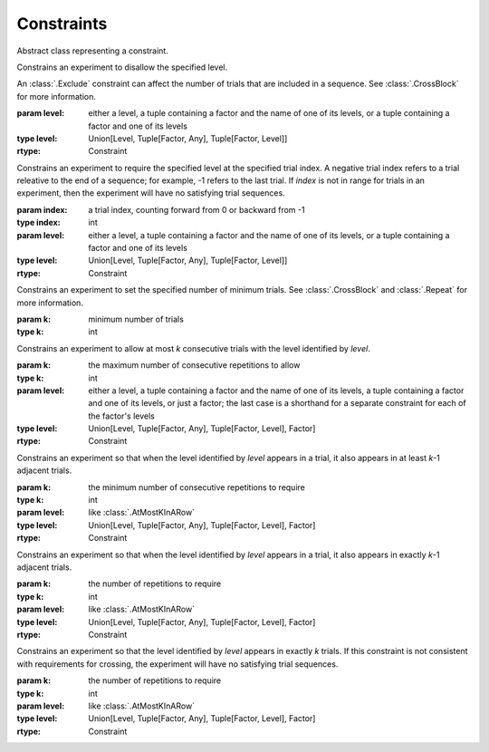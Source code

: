 .. _constraints:

Constraints
===========

.. class:: sweetpea.Constraint()

   Abstract class representing a constraint.
           

.. class:: sweetpea.Exclude(level)

              Constrains an experiment to disallow the specified
              level.

              An :class:`.Exclude` constraint can affect the number of
              trials that are included in a sequence. See
              :class:`.CrossBlock` for more information.

              :param level: either a level,
                            a tuple containing a factor and the name of one of its levels,
                            or a tuple containing a factor and one of its levels
              :type level: Union[Level, Tuple[Factor, Any], Tuple[Factor, Level]]
              :rtype: Constraint

.. class:: sweetpea.Pin(index, level)

              Constrains an experiment to require the specified level
              at the specified trial index. A negative trial index
              refers to a trial releative to the end of a sequence;
              for example, -1 refers to the last trial. If `index` is
              not in range for trials in an experiment, then the
              experiment will have no satisfying trial sequences.

              :param index: a trial index, counting forward from 0 or backward from -1
              :type index: int
              :param level: either a level,
                            a tuple containing a factor and the name of one of its levels,
                            or a tuple containing a factor and one of its levels
              :type level: Union[Level, Tuple[Factor, Any], Tuple[Factor, Level]]
              :rtype: Constraint

.. class:: sweetpea.MinimumTrials(k)

              Constrains an experiment to set the specified number of
              minimum trials. See :class:`.CrossBlock` and
              :class:`.Repeat` for more information.

              :param k: minimum number of trials
              :type k: int

.. class:: sweetpea.AtMostKInARow(k, level)

              Constrains an experiment to allow at most `k`
              consecutive trials with the level identified by
              `level`.

              :param k: the maximum number of consecutive repetitions
                        to allow
              :type k: int
              :param level: either a level,
                            a tuple containing a factor and the name of one of its levels,
                            a tuple containing a factor and one of its levels,
                            or just a factor; the last case is a shorthand for a separate
                            constraint for each of the factor's levels
              :type level: Union[Level, Tuple[Factor, Any], Tuple[Factor, Level], Factor]
              :rtype: Constraint

.. class:: sweetpea.AtLeastKInARow(k, level)

              Constrains an experiment so that when the level
              identified by `level` appears in a trial, it
              also appears in at least `k`-1 adjacent trials.
              
              :param k: the minimum number of consecutive repetitions
                        to require
              :type k: int
              :param level: like :class:`.AtMostKInARow`
              :type level: Union[Level, Tuple[Factor, Any], Tuple[Factor, Level], Factor]
              :rtype: Constraint

.. class:: sweetpea.ExactlyKInARow(k, level)

              Constrains an experiment so that when the level
              identified by `level` appears in a trial, it also
              appears in exactly `k`-1 adjacent trials.

              :param k: the number of repetitions to require
              :type k: int
              :param level: like :class:`.AtMostKInARow`
              :type level: Union[Level, Tuple[Factor, Any], Tuple[Factor, Level], Factor]
              :rtype: Constraint

.. class:: sweetpea.ExactlyK(k, level)

              Constrains an experiment so that the level identified by
              `level` appears in exactly `k` trials. If this
              constraint is not consistent with requirements for
              crossing, the experiment will have no satisfying trial
              sequences.

              :param k: the number of repetitions to require
              :type k: int
              :param level: like :class:`.AtMostKInARow`
              :type level: Union[Level, Tuple[Factor, Any], Tuple[Factor, Level], Factor]
              :rtype: Constraint
